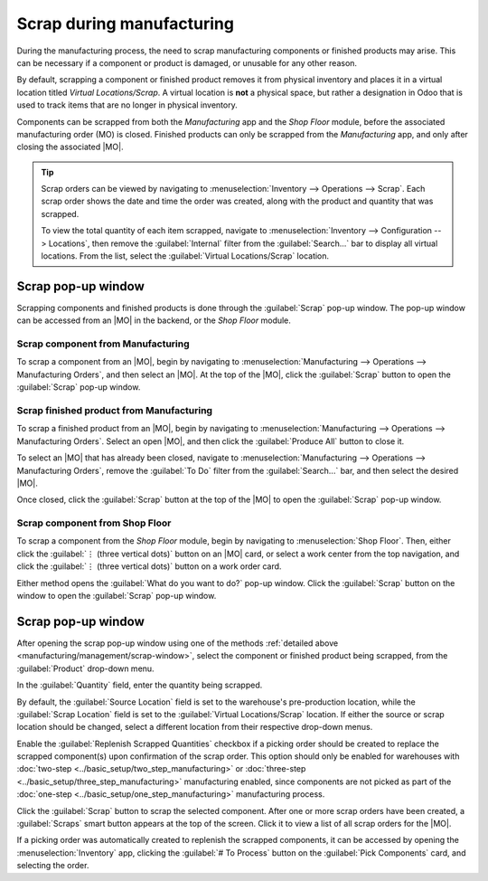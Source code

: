 ==========================
Scrap during manufacturing
==========================

.. |MO| replace:: :abbr:`MO (Manufacturing Order)`

During the manufacturing process, the need to scrap manufacturing components or finished products
may arise. This can be necessary if a component or product is damaged, or unusable for any other
reason.

By default, scrapping a component or finished product removes it from physical inventory and places
it in a virtual location titled *Virtual Locations/Scrap*. A virtual location is **not** a physical
space, but rather a designation in Odoo that is used to track items that are no longer in physical
inventory.

.. seealso::
   For more information, see the documentation about the different types of :ref:`locations
   <inventory/warehouses_storage/difference-warehouse-location>`.

Components can be scrapped from both the *Manufacturing* app and the *Shop Floor* module, before the
associated manufacturing order (MO) is closed. Finished products can only be scrapped from the
*Manufacturing* app, and only after closing the associated |MO|.

.. tip::
   Scrap orders can be viewed by navigating to :menuselection:`Inventory --> Operations --> Scrap`.
   Each scrap order shows the date and time the order was created, along with the product and
   quantity that was scrapped.

   To view the total quantity of each item scrapped, navigate to :menuselection:`Inventory -->
   Configuration --> Locations`, then remove the :guilabel:`Internal` filter from the
   :guilabel:`Search...` bar to display all virtual locations. From the list, select the
   :guilabel:`Virtual Locations/Scrap` location.

.. _manufacturing/management/scrap-window:

Scrap pop-up window
===================

Scrapping components and finished products is done through the :guilabel:`Scrap` pop-up window. The
pop-up window can be accessed from an |MO| in the backend, or the *Shop Floor* module.

Scrap component from Manufacturing
----------------------------------

To scrap a component from an |MO|, begin by navigating to :menuselection:`Manufacturing -->
Operations --> Manufacturing Orders`, and then select an |MO|. At the top of the |MO|, click the
:guilabel:`Scrap` button to open the :guilabel:`Scrap` pop-up window.

Scrap finished product from Manufacturing
-----------------------------------------

To scrap a finished product from an |MO|, begin by navigating to :menuselection:`Manufacturing -->
Operations --> Manufacturing Orders`. Select an open |MO|, and then click the :guilabel:`Produce
All` button to close it.

To select an |MO| that has already been closed, navigate to :menuselection:`Manufacturing -->
Operations --> Manufacturing Orders`, remove the :guilabel:`To Do` filter from the
:guilabel:`Search...` bar, and then select the desired |MO|.

Once closed, click the :guilabel:`Scrap` button at the top of the |MO| to open the :guilabel:`Scrap`
pop-up window.

Scrap component from Shop Floor
-------------------------------

To scrap a component from the *Shop Floor* module, begin by navigating to :menuselection:`Shop
Floor`. Then, either click the :guilabel:`⋮ (three vertical dots)` button on an |MO| card, or select
a work center from the top navigation, and click the :guilabel:`⋮ (three vertical dots)` button on a
work order card.

Either method opens the :guilabel:`What do you want to do?` pop-up window. Click the
:guilabel:`Scrap` button on the window to open the :guilabel:`Scrap` pop-up window.

Scrap pop-up window
===================

After opening the scrap pop-up window using one of the methods :ref:`detailed above
<manufacturing/management/scrap-window>`, select the component or finished product being scrapped,
from the :guilabel:`Product` drop-down menu.

In the :guilabel:`Quantity` field, enter the quantity being scrapped.

By default, the :guilabel:`Source Location` field is set to the warehouse's pre-production location,
while the :guilabel:`Scrap Location` field is set to the :guilabel:`Virtual Locations/Scrap`
location. If either the source or scrap location should be changed, select a different location from
their respective drop-down menus.

Enable the :guilabel:`Replenish Scrapped Quantities` checkbox if a picking order should be created
to replace the scrapped component(s) upon confirmation of the scrap order. This option should only
be enabled for warehouses with :doc:`two-step <../basic_setup/two_step_manufacturing>` or
:doc:`three-step <../basic_setup/three_step_manufacturing>` manufacturing enabled, since components
are not picked as part of the :doc:`one-step <../basic_setup/one_step_manufacturing>` manufacturing
process.

.. image:: scrap_manufacturing/scrap-window.png
   :align: center
   :alt: The Scrap pop-up window.

Click the :guilabel:`Scrap` button to scrap the selected component. After one or more scrap orders
have been created, a :guilabel:`Scraps` smart button appears at the top of the screen. Click it to
view a list of all scrap orders for the |MO|.

If a picking order was automatically created to replenish the scrapped components, it can be
accessed by opening the :menuselection:`Inventory` app, clicking the :guilabel:`# To Process` button
on the :guilabel:`Pick Components` card, and selecting the order.
